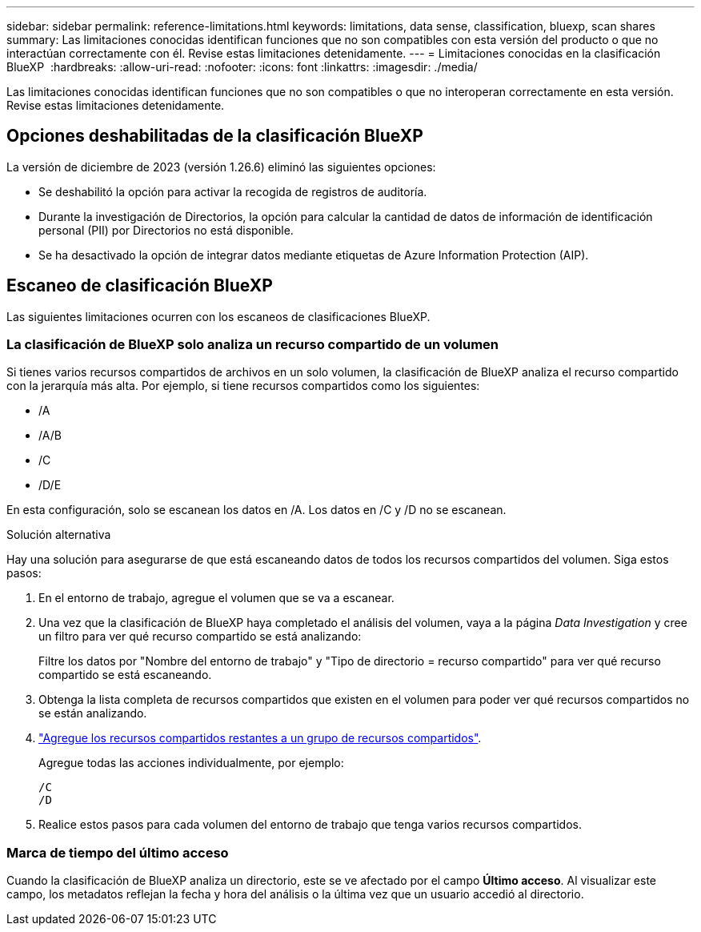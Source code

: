 ---
sidebar: sidebar 
permalink: reference-limitations.html 
keywords: limitations, data sense, classification, bluexp, scan shares 
summary: Las limitaciones conocidas identifican funciones que no son compatibles con esta versión del producto o que no interactúan correctamente con él. Revise estas limitaciones detenidamente. 
---
= Limitaciones conocidas en la clasificación BlueXP 
:hardbreaks:
:allow-uri-read: 
:nofooter: 
:icons: font
:linkattrs: 
:imagesdir: ./media/


[role="lead"]
Las limitaciones conocidas identifican funciones que no son compatibles o que no interoperan correctamente en esta versión. Revise estas limitaciones detenidamente.



== Opciones deshabilitadas de la clasificación BlueXP

La versión de diciembre de 2023 (versión 1.26.6) eliminó las siguientes opciones:

* Se deshabilitó la opción para activar la recogida de registros de auditoría.
* Durante la investigación de Directorios, la opción para calcular la cantidad de datos de información de identificación personal (PII) por Directorios no está disponible.
* Se ha desactivado la opción de integrar datos mediante etiquetas de Azure Information Protection (AIP).




== Escaneo de clasificación BlueXP

Las siguientes limitaciones ocurren con los escaneos de clasificaciones BlueXP.



=== La clasificación de BlueXP solo analiza un recurso compartido de un volumen

Si tienes varios recursos compartidos de archivos en un solo volumen, la clasificación de BlueXP analiza el recurso compartido con la jerarquía más alta. Por ejemplo, si tiene recursos compartidos como los siguientes:

* /A
* /A/B
* /C
* /D/E


En esta configuración, solo se escanean los datos en /A. Los datos en /C y /D no se escanean.

.Solución alternativa
Hay una solución para asegurarse de que está escaneando datos de todos los recursos compartidos del volumen. Siga estos pasos:

. En el entorno de trabajo, agregue el volumen que se va a escanear.
. Una vez que la clasificación de BlueXP haya completado el análisis del volumen, vaya a la página _Data Investigation_ y cree un filtro para ver qué recurso compartido se está analizando:
+
Filtre los datos por "Nombre del entorno de trabajo" y "Tipo de directorio = recurso compartido" para ver qué recurso compartido se está escaneando.

. Obtenga la lista completa de recursos compartidos que existen en el volumen para poder ver qué recursos compartidos no se están analizando.
. link:task-scanning-file-shares.html["Agregue los recursos compartidos restantes a un grupo de recursos compartidos"].
+
Agregue todas las acciones individualmente, por ejemplo:

+
....
/C
/D
....
. Realice estos pasos para cada volumen del entorno de trabajo que tenga varios recursos compartidos.




=== Marca de tiempo del último acceso

Cuando la clasificación de BlueXP analiza un directorio, este se ve afectado por el campo **Último acceso**. Al visualizar este campo, los metadatos reflejan la fecha y hora del análisis o la última vez que un usuario accedió al directorio.
